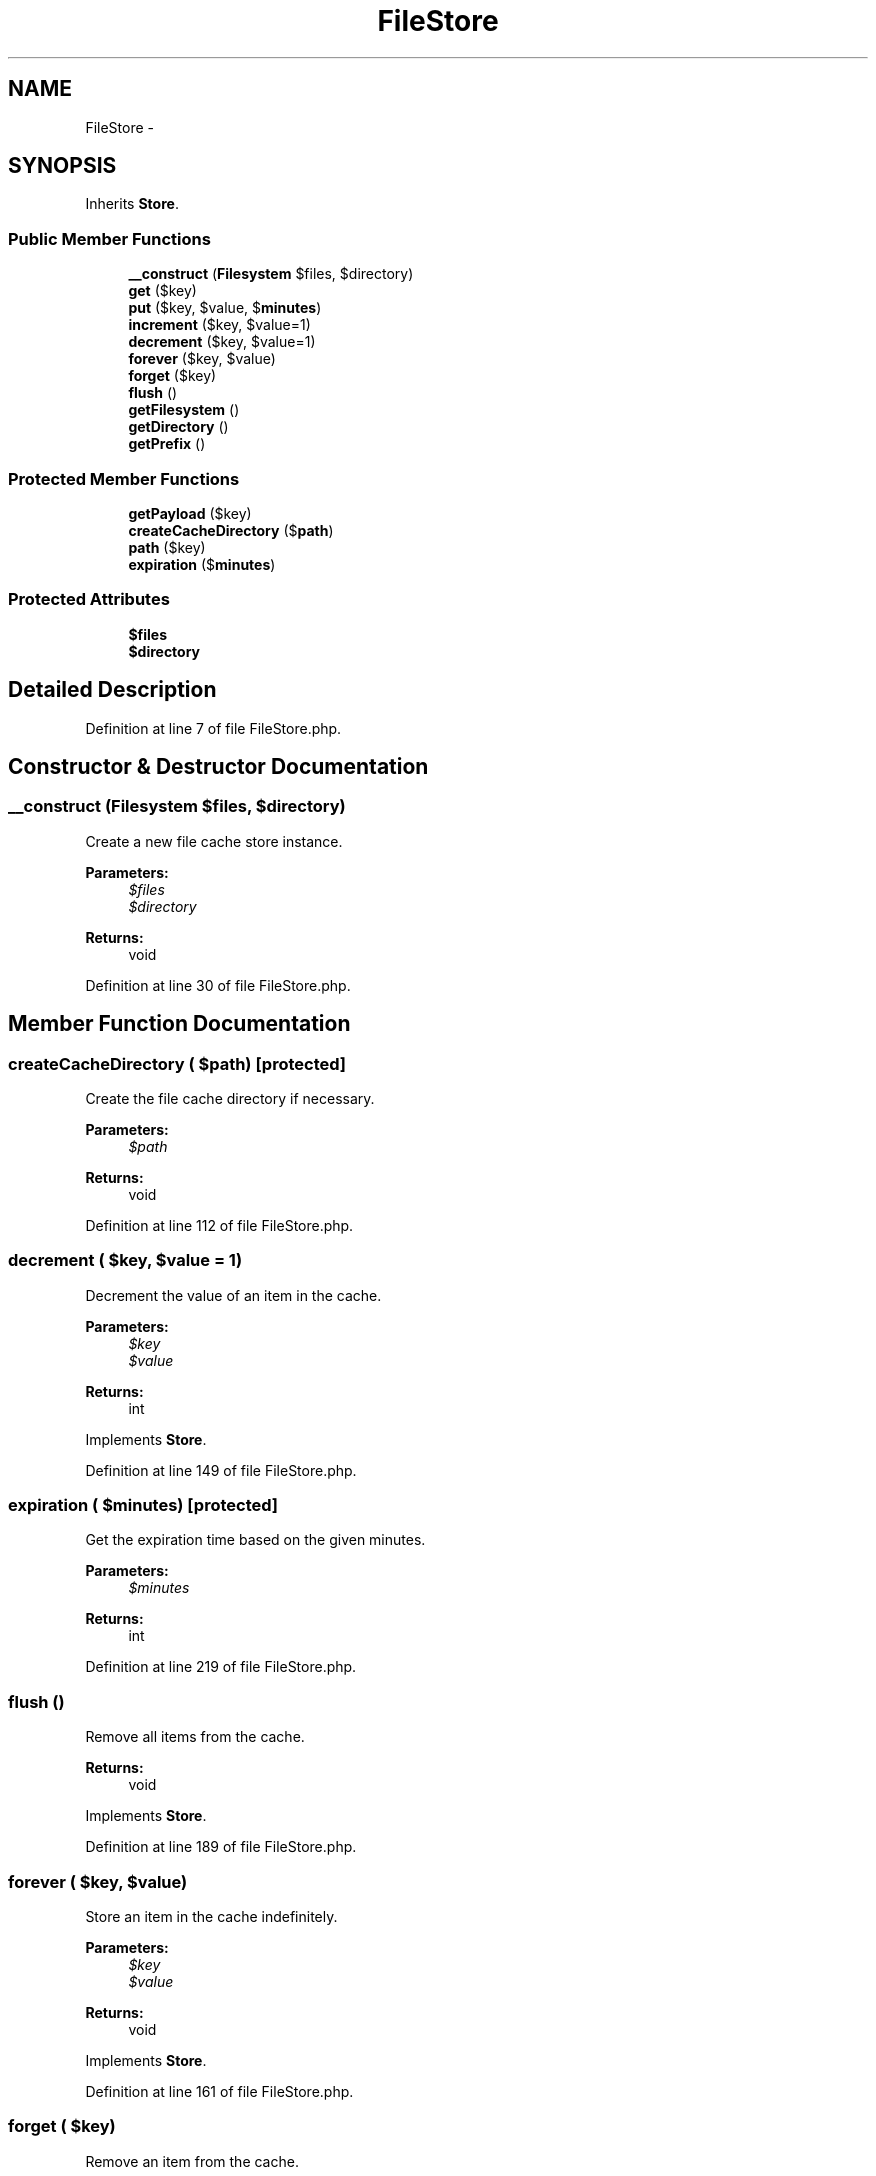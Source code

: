 .TH "FileStore" 3 "Tue Apr 14 2015" "Version 1.0" "VirtualSCADA" \" -*- nroff -*-
.ad l
.nh
.SH NAME
FileStore \- 
.SH SYNOPSIS
.br
.PP
.PP
Inherits \fBStore\fP\&.
.SS "Public Member Functions"

.in +1c
.ti -1c
.RI "\fB__construct\fP (\fBFilesystem\fP $files, $directory)"
.br
.ti -1c
.RI "\fBget\fP ($key)"
.br
.ti -1c
.RI "\fBput\fP ($key, $value, $\fBminutes\fP)"
.br
.ti -1c
.RI "\fBincrement\fP ($key, $value=1)"
.br
.ti -1c
.RI "\fBdecrement\fP ($key, $value=1)"
.br
.ti -1c
.RI "\fBforever\fP ($key, $value)"
.br
.ti -1c
.RI "\fBforget\fP ($key)"
.br
.ti -1c
.RI "\fBflush\fP ()"
.br
.ti -1c
.RI "\fBgetFilesystem\fP ()"
.br
.ti -1c
.RI "\fBgetDirectory\fP ()"
.br
.ti -1c
.RI "\fBgetPrefix\fP ()"
.br
.in -1c
.SS "Protected Member Functions"

.in +1c
.ti -1c
.RI "\fBgetPayload\fP ($key)"
.br
.ti -1c
.RI "\fBcreateCacheDirectory\fP ($\fBpath\fP)"
.br
.ti -1c
.RI "\fBpath\fP ($key)"
.br
.ti -1c
.RI "\fBexpiration\fP ($\fBminutes\fP)"
.br
.in -1c
.SS "Protected Attributes"

.in +1c
.ti -1c
.RI "\fB$files\fP"
.br
.ti -1c
.RI "\fB$directory\fP"
.br
.in -1c
.SH "Detailed Description"
.PP 
Definition at line 7 of file FileStore\&.php\&.
.SH "Constructor & Destructor Documentation"
.PP 
.SS "__construct (\fBFilesystem\fP $files,  $directory)"
Create a new file cache store instance\&.
.PP
\fBParameters:\fP
.RS 4
\fI$files\fP 
.br
\fI$directory\fP 
.RE
.PP
\fBReturns:\fP
.RS 4
void 
.RE
.PP

.PP
Definition at line 30 of file FileStore\&.php\&.
.SH "Member Function Documentation"
.PP 
.SS "createCacheDirectory ( $path)\fC [protected]\fP"
Create the file cache directory if necessary\&.
.PP
\fBParameters:\fP
.RS 4
\fI$path\fP 
.RE
.PP
\fBReturns:\fP
.RS 4
void 
.RE
.PP

.PP
Definition at line 112 of file FileStore\&.php\&.
.SS "decrement ( $key,  $value = \fC1\fP)"
Decrement the value of an item in the cache\&.
.PP
\fBParameters:\fP
.RS 4
\fI$key\fP 
.br
\fI$value\fP 
.RE
.PP
\fBReturns:\fP
.RS 4
int 
.RE
.PP

.PP
Implements \fBStore\fP\&.
.PP
Definition at line 149 of file FileStore\&.php\&.
.SS "expiration ( $minutes)\fC [protected]\fP"
Get the expiration time based on the given minutes\&.
.PP
\fBParameters:\fP
.RS 4
\fI$minutes\fP 
.RE
.PP
\fBReturns:\fP
.RS 4
int 
.RE
.PP

.PP
Definition at line 219 of file FileStore\&.php\&.
.SS "flush ()"
Remove all items from the cache\&.
.PP
\fBReturns:\fP
.RS 4
void 
.RE
.PP

.PP
Implements \fBStore\fP\&.
.PP
Definition at line 189 of file FileStore\&.php\&.
.SS "forever ( $key,  $value)"
Store an item in the cache indefinitely\&.
.PP
\fBParameters:\fP
.RS 4
\fI$key\fP 
.br
\fI$value\fP 
.RE
.PP
\fBReturns:\fP
.RS 4
void 
.RE
.PP

.PP
Implements \fBStore\fP\&.
.PP
Definition at line 161 of file FileStore\&.php\&.
.SS "forget ( $key)"
Remove an item from the cache\&.
.PP
\fBParameters:\fP
.RS 4
\fI$key\fP 
.RE
.PP
\fBReturns:\fP
.RS 4
bool 
.RE
.PP

.PP
Implements \fBStore\fP\&.
.PP
Definition at line 172 of file FileStore\&.php\&.
.SS "get ( $key)"
Retrieve an item from the cache by key\&.
.PP
\fBParameters:\fP
.RS 4
\fI$key\fP 
.RE
.PP
\fBReturns:\fP
.RS 4
mixed 
.RE
.PP

.PP
Implements \fBStore\fP\&.
.PP
Definition at line 42 of file FileStore\&.php\&.
.SS "getDirectory ()"
Get the working directory of the cache\&.
.PP
\fBReturns:\fP
.RS 4
string 
.RE
.PP

.PP
Definition at line 241 of file FileStore\&.php\&.
.SS "getFilesystem ()"
Get the \fBFilesystem\fP instance\&.
.PP
\fBReturns:\fP
.RS 4
.RE
.PP

.PP
Definition at line 231 of file FileStore\&.php\&.
.SS "getPayload ( $key)\fC [protected]\fP"
Retrieve an item and expiry time from the cache by key\&.
.PP
\fBParameters:\fP
.RS 4
\fI$key\fP 
.RE
.PP
\fBReturns:\fP
.RS 4
array 
.RE
.PP

.PP
Definition at line 53 of file FileStore\&.php\&.
.SS "getPrefix ()"
Get the cache key prefix\&.
.PP
\fBReturns:\fP
.RS 4
string 
.RE
.PP

.PP
Implements \fBStore\fP\&.
.PP
Definition at line 251 of file FileStore\&.php\&.
.SS "increment ( $key,  $value = \fC1\fP)"
Increment the value of an item in the cache\&.
.PP
\fBParameters:\fP
.RS 4
\fI$key\fP 
.br
\fI$value\fP 
.RE
.PP
\fBReturns:\fP
.RS 4
int 
.RE
.PP

.PP
Implements \fBStore\fP\&.
.PP
Definition at line 131 of file FileStore\&.php\&.
.SS "path ( $key)\fC [protected]\fP"
Get the full path for the given cache key\&.
.PP
\fBParameters:\fP
.RS 4
\fI$key\fP 
.RE
.PP
\fBReturns:\fP
.RS 4
string 
.RE
.PP

.PP
Definition at line 206 of file FileStore\&.php\&.
.SS "put ( $key,  $value,  $minutes)"
Store an item in the cache for a given number of minutes\&.
.PP
\fBParameters:\fP
.RS 4
\fI$key\fP 
.br
\fI$value\fP 
.br
\fI$minutes\fP 
.RE
.PP
\fBReturns:\fP
.RS 4
void 
.RE
.PP

.PP
Implements \fBStore\fP\&.
.PP
Definition at line 97 of file FileStore\&.php\&.
.SH "Field Documentation"
.PP 
.SS "$directory\fC [protected]\fP"

.PP
Definition at line 21 of file FileStore\&.php\&.
.SS "$files\fC [protected]\fP"

.PP
Definition at line 14 of file FileStore\&.php\&.

.SH "Author"
.PP 
Generated automatically by Doxygen for VirtualSCADA from the source code\&.
